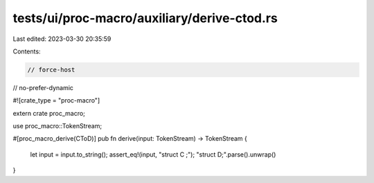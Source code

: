 tests/ui/proc-macro/auxiliary/derive-ctod.rs
============================================

Last edited: 2023-03-30 20:35:59

Contents:

.. code-block:: rs

    // force-host
// no-prefer-dynamic

#![crate_type = "proc-macro"]

extern crate proc_macro;

use proc_macro::TokenStream;

#[proc_macro_derive(CToD)]
pub fn derive(input: TokenStream) -> TokenStream {
    let input = input.to_string();
    assert_eq!(input, "struct C ;");
    "struct D;".parse().unwrap()
}


